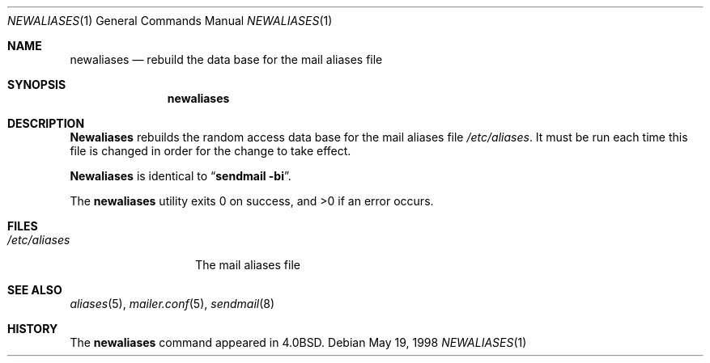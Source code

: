 .\" Copyright (c) 1998 Sendmail, Inc.  All rights reserved.
.\" Copyright (c) 1983, 1997 Eric P. Allman.  All rights reserved.
.\" Copyright (c) 1985, 1990, 1993
.\"	The Regents of the University of California.  All rights reserved.
.\"
.\" By using this file, you agree to the terms and conditions set
.\" forth in the LICENSE file which can be found at the top level of
.\" the sendmail distribution.
.\"
.\"
.\"     @(#)newaliases.1	8.10 (Berkeley) 5/19/1998
.\"
.Dd May 19, 1998
.Dt NEWALIASES 1
.Os
.Sh NAME
.Nm newaliases
.Nd rebuild the data base for the mail aliases file
.Sh SYNOPSIS
.Nm newaliases
.Sh DESCRIPTION
.Nm Newaliases
rebuilds the random access data base for the mail aliases file
.Pa /etc/aliases .
It must be run each time this file is changed in order
for the change to take effect.
.Pp
.Nm Newaliases
is identical to
.Dq Li "sendmail -bi" .
.Pp
The
.Nm newaliases
utility exits 0 on success, and >0 if an error occurs.
.Sh FILES
.Bl -tag -width /etc/aliases -compact
.It Pa /etc/aliases
The mail aliases file
.El
.Sh SEE ALSO
.Xr aliases 5 ,
.Xr mailer.conf 5 ,
.Xr sendmail 8
.Sh HISTORY
The
.Nm newaliases
command appeared in
.Bx 4.0 .

